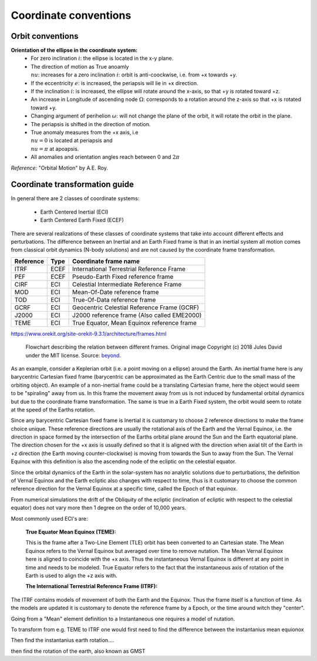 
Coordinate conventions
==========================

Orbit conventions
----------------------

**Orientation of the ellipse in the coordinate system:**
  * For zero inclination :math:`i`: the ellipse is located in the x-y plane. 
  * The direction of motion as True anoamly :math:`\\nu`: increases for a zero inclination :math:`i`: orbit is anti-coockwise, i.e. from +x towards +y.
  * If the eccentricity :math:`e`: is increased, the periapsis will lie in +x direction. 
  * If the inclination :math:`i`: is increased, the ellipse will rotate around the x-axis, so that +y is rotated toward +z.
  * An increase in Longitude of ascending node :math:`\Omega`: corresponds to a rotation around the z-axis so that +x is rotated toward +y.
  * Changing argument of perihelion :math:`\omega`: will not change the plane of the orbit, it will rotate the orbit in the plane.
  * The periapsis is shifted in the direction of motion.
  * True anomaly measures from the +x axis, i.e :math:`\\nu = 0` is located at periapsis and :math:`\\nu = \pi` at apoapsis.
  * All anomalies and orientation angles reach between 0 and :math:`2\pi`

*Reference:* "Orbital Motion" by A.E. Roy.


Coordinate transformation guide
-----------------------------------

In general there are 2 classes of coordinate systems:

 * Earth Centered Inertial (ECI)
 * Earth Centered Earth Fixed (ECEF)

There are several realizations of these classes of coordinate systems that take into account different effects and perturbations. The difference between an Inertial and an Earth Fixed frame is that in an inertial system all motion comes from classical orbit dynamics (N-body solutions) and are not caused by the coordinate frame transformation. 


==========  =====  ============================================
Reference   Type   Coordinate frame name
==========  =====  ============================================
ITRF        ECEF   International Terrestrial Reference Frame
PEF         ECEF   Pseudo-Earth Fixed reference frame
CIRF        ECI    Celestial Intermediate Reference Frame
MOD         ECI    Mean-Of-Date reference frame
TOD         ECI    True-Of-Data reference frame
GCRF        ECI    Geocentric Celestial Reference Frame (GCRF)
J2000       ECI    J2000 reference frame (Also called EME2000)
TEME        ECI    True Equator, Mean Equinox reference frame
==========  =====  ============================================

https://www.orekit.org/site-orekit-9.3.1/architecture/frames.html

.. figure:: ../_static/frames.png
   :scale: 100 %
   :alt: Connection of different coordinate frames

   Flowchart describing the relation between different frames. Original image Copyright (c) 2018 Jules David under the MIT license. Source: `beyond <https://github.com/galactics/beyond>`_.

As an example, consider a Keplerian orbit (i.e. a point moving on a ellipse) around the Earth. An inertial frame here is any barycentric Cartesian fixed frame (barycentric can be approximated as the Earth Centric due to the small mass of the orbiting object). An example of a non-inertial frame could be a translating Cartesian frame, here the object would seem to be "spiraling" away from us. In this frame the movement away from us is not induced by fundamental orbital dynamics but due to the coordinate frame transformation. The same is true in a Earth Fixed system, the orbit would seem to rotate at the speed of the Earths rotation.

Since any barycentric Cartesian fixed frame is Inertial it is customary to choose 2 reference directions to make the frame choice unique. These reference directions are usually the rotational axis of the Earth and the Vernal Equinox, i.e. the direction in space formed by the intersection of the Earths orbital plane around the Sun and the Earth equatorial plane. The direction chosen for the +x axis is usually defined so that it is aligned with the direction when axial tilt of the Earth in +z direction (the Earth moving counter-clockwise) is moving from towards the Sun to away from the Sun. The Vernal Equinox with this definition is also the ascending node of the ecliptic on the celestial equator.

Since the orbital dynamics of the Earth in the solar-system has no analytic solutions due to perturbations, the definition of Vernal Equinox and the Earth ecliptic also changes with respect to time, thus is it customary to choose the common reference direction for the Vernal Equinox at a specific time, called the Epoch of that equinox.

From numerical simulations the drift of the Obliquity of the ecliptic (inclination of ecliptic with respect to the celestial equator) does not vary more then 1 degree on the order of 10,000 years.

Most commonly used ECI's are:

 :True Equator Mean Equinox (TEME):

 This is the frame after a Two-Line Element (TLE) orbit has been converted to an Cartesian state. The Mean Equinox refers to the Vernal Equinox but averaged over time to remove nutation. The Mean Vernal Equinox here is aligned to coincide with the +x axis. Thus the instantaneous Vernal Equinox is different at any point in time and needs to be modeled. True Equator refers to the fact that the instantaneous axis of rotation of the Earth is used to align the +z axis with.

 :The International Terrestrial Reference Frame (ITRF):

The ITRF contains models of movement of both the Earth and the Equinox. Thus the frame itself is a function of time. As the models are updated it is customary to denote the reference frame by a Epoch, or the time around witch they "center".


Going from a "Mean" element definition to a Instantaneous one requires a model of nutation.


To transform from e.g. TEME to ITRF one would first need to find the difference between the instantanius mean equionox

Then find the instantanius earth rotation....

then find the rotation of the earth, also known as GMST

